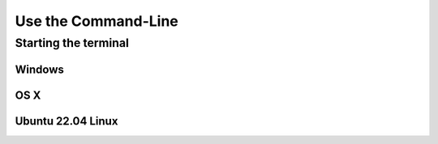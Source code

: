 Use the Command-Line
====================

Starting the terminal
---------------------

Windows
```````

OS X
````

Ubuntu 22.04 Linux
``````````````````